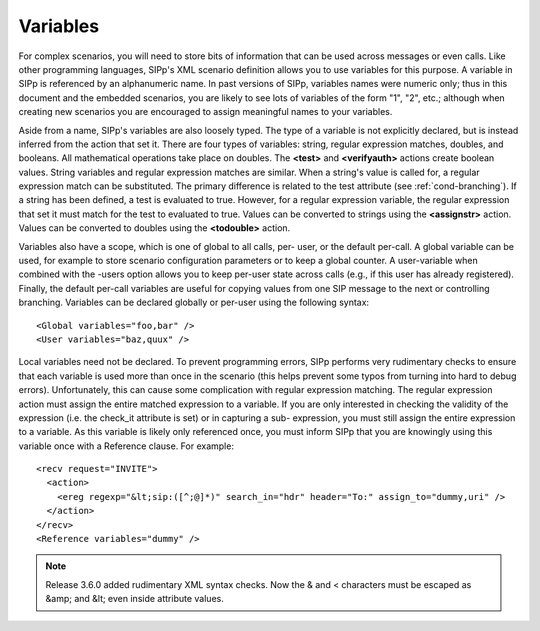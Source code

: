 Variables
`````````

For complex scenarios, you will need to store bits of information that
can be used across messages or even calls. Like other programming
languages, SIPp's XML scenario definition allows you to use variables
for this purpose. A variable in SIPp is referenced by an alphanumeric
name. In past versions of SIPp, variables names were numeric only;
thus in this document and the embedded scenarios, you are likely to
see lots of variables of the form "1", "2", etc.; although when
creating new scenarios you are encouraged to assign meaningful names
to your variables.

Aside from a name, SIPp's variables are also loosely typed. The type
of a variable is not explicitly declared, but is instead inferred from
the action that set it. There are four types of variables: string,
regular expression matches, doubles, and booleans. All mathematical
operations take place on doubles. The **<test>** and **<verifyauth>** actions
create boolean values. String variables and regular expression matches
are similar. When a string's value is called for, a regular expression
match can be substituted. The primary difference is related to the
test attribute (see :ref:`cond-branching`). If a string has been
defined, a test is evaluated to true. However, for a regular
expression variable, the regular expression that set it must match for
the test to evaluated to true. Values can be converted to strings
using the **<assignstr>** action. Values can be converted to doubles using
the **<todouble>** action.

Variables also have a scope, which is one of global to all calls, per-
user, or the default per-call. A global variable can be used, for
example to store scenario configuration parameters or to keep a global
counter. A user-variable when combined with the -users option allows
you to keep per-user state across calls (e.g., if this user has
already registered). Finally, the default per-call variables are
useful for copying values from one SIP message to the next or
controlling branching. Variables can be declared globally or per-user
using the following syntax:

::

    <Global variables="foo,bar" />
    <User variables="baz,quux" />


Local variables need not be declared. To prevent programming errors,
SIPp performs very rudimentary checks to ensure that each variable is
used more than once in the scenario (this helps prevent some typos
from turning into hard to debug errors). Unfortunately, this can cause
some complication with regular expression matching. The regular
expression action must assign the entire matched expression to a
variable. If you are only interested in checking the validity of the
expression (i.e. the check_it attribute is set) or in capturing a sub-
expression, you must still assign the entire expression to a variable.
As this variable is likely only referenced once, you must inform SIPp
that you are knowingly using this variable once with a Reference
clause. For example:

::

    <recv request="INVITE">
      <action>
        <ereg regexp="&lt;sip:([^;@]*)" search_in="hdr" header="To:" assign_to="dummy,uri" />
      </action>
    </recv>
    <Reference variables="dummy" />

.. note::
  Release 3.6.0 added rudimentary XML syntax checks. Now the & and <
  characters must be escaped as &amp; and &lt; even inside attribute values.
